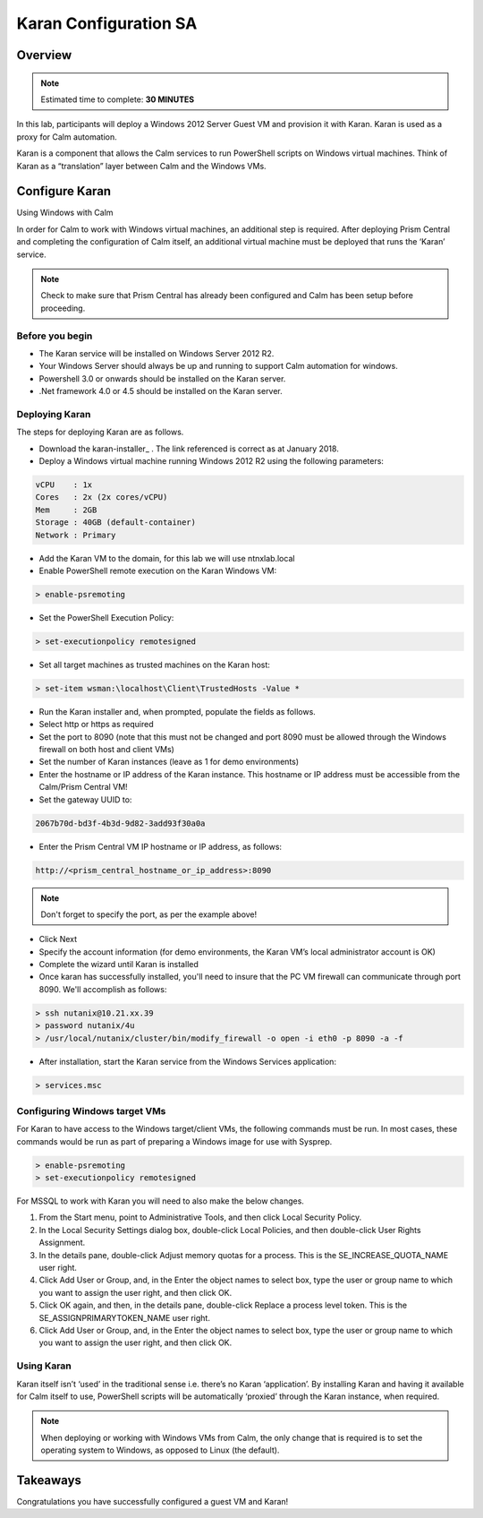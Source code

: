 ***********************
Karan Configuration SA
***********************
 
 
Overview
*********

.. note:: Estimated time to complete: **30 MINUTES**
 
In this lab, participants will deploy a Windows 2012 Server Guest VM and provision it with Karan.  Karan is used as a proxy for Calm automation.
 
Karan is a component that allows the Calm services to run PowerShell scripts on Windows virtual machines. Think of Karan as a “translation” layer between Calm and the Windows VMs.
 
 
Configure Karan
******************
 
Using Windows with Calm
 
In order for Calm to work with Windows virtual machines, an additional step is required. After deploying Prism Central and completing the configuration of Calm itself, an additional virtual machine must be deployed that runs the ‘Karan’ service.
 
.. note:: Check to make sure that Prism Central has already been configured and Calm has been setup before proceeding.
 
Before you begin
================
 
- The Karan service will be installed on Windows Server 2012 R2.
- Your Windows Server should always be up and running to support Calm automation for windows.
- Powershell 3.0 or onwards should be installed on the Karan server.
- .Net framework 4.0 or 4.5 should be installed on the Karan server.
 
Deploying Karan
===============
 
The steps for deploying Karan are as follows.
 
- Download the karan-installer_ . The link referenced is correct as at January 2018.
- Deploy a Windows virtual machine running Windows 2012 R2 using the following parameters:

.. code-block:: bash

  vCPU    : 1x
  Cores   : 2x (2x cores/vCPU)
  Mem     : 2GB
  Storage : 40GB (default-container)
  Network : Primary
  
- Add the Karan VM to the domain, for this lab we will use ntnxlab.local
- Enable PowerShell remote execution on the Karan Windows VM:
 
.. code-block:: bash
 
    > enable-psremoting
   
- Set the PowerShell Execution Policy:
 
.. code-block:: bash
 
    > set-executionpolicy remotesigned
   
- Set all target machines as trusted machines on the Karan host:
 
.. code-block:: bash
 
    > set-item wsman:\localhost\Client\TrustedHosts -Value *
   
- Run the Karan installer and, when prompted, populate the fields as follows.
- Select http or https as required
- Set the port to 8090 (note that this must not be changed and port 8090 must be allowed through the Windows firewall on both host and client VMs)
- Set the number of Karan instances (leave as 1 for demo environments)
- Enter the hostname or IP address of the Karan instance. This hostname or IP address must be accessible from the Calm/Prism Central VM!
- Set the gateway UUID to:
 
.. code-block:: bash
 
    2067b70d-bd3f-4b3d-9d82-3add93f30a0a
 
- Enter the Prism Central VM IP hostname or IP address, as follows:
 
.. code-block:: bash
 
    http://<prism_central_hostname_or_ip_address>:8090
 
.. note:: Don't forget to specify the port, as per the example above!
 
- Click Next
- Specify the account information (for demo environments, the Karan VM’s local administrator account is OK)
- Complete the wizard until Karan is installed
- Once karan has successfully installed, you'll need to insure that the PC VM firewall can communicate through port 8090.  We'll accomplish as follows:

.. code-block::  bash

  > ssh nutanix@10.21.xx.39
  > password nutanix/4u
  > /usr/local/nutanix/cluster/bin/modify_firewall -o open -i eth0 -p 8090 -a -f
  
- After installation, start the Karan service from the Windows Services application:
 
.. code-block:: bash
 
    > services.msc

Configuring Windows target VMs
============================== 
For Karan to have access to the Windows target/client VMs, the following commands must be run. In most cases, these commands would be run as part of preparing a Windows image for use with Sysprep.
 
.. code-block:: bash
 
    > enable-psremoting
    > set-executionpolicy remotesigned
    
For MSSQL to work with Karan you will need to also make the below changes.

1. From the Start menu, point to Administrative Tools, and then click Local Security Policy.

2. In the Local Security Settings dialog box, double-click Local Policies, and then double-click User Rights Assignment.

3. In the details pane, double-click Adjust memory quotas for a process. This is the SE_INCREASE_QUOTA_NAME user right.

4. Click Add User or Group, and, in the Enter the object names to select box, type the user or group name to which you want to assign the user right, and then click OK.

5. Click OK again, and then, in the details pane, double-click Replace a process level token. This is the SE_ASSIGNPRIMARYTOKEN_NAME user right.

6. Click Add User or Group, and, in the Enter the object names to select box, type the user or group name to which you want to assign the user right, and then click OK.
  
 
Using Karan
===========
 
Karan itself isn’t ‘used’ in the traditional sense i.e. there’s no Karan ‘application’. By installing Karan and having it available for Calm itself to use, PowerShell scripts will be automatically ‘proxied’ through the Karan instance, when required.
 
.. note:: When deploying or working with Windows VMs from Calm, the only change that is required is to set the operating system to Windows, as opposed to Linux (the default). 
 
 
Takeaways
*********
 
Congratulations you have successfully configured a guest VM and Karan!
 
